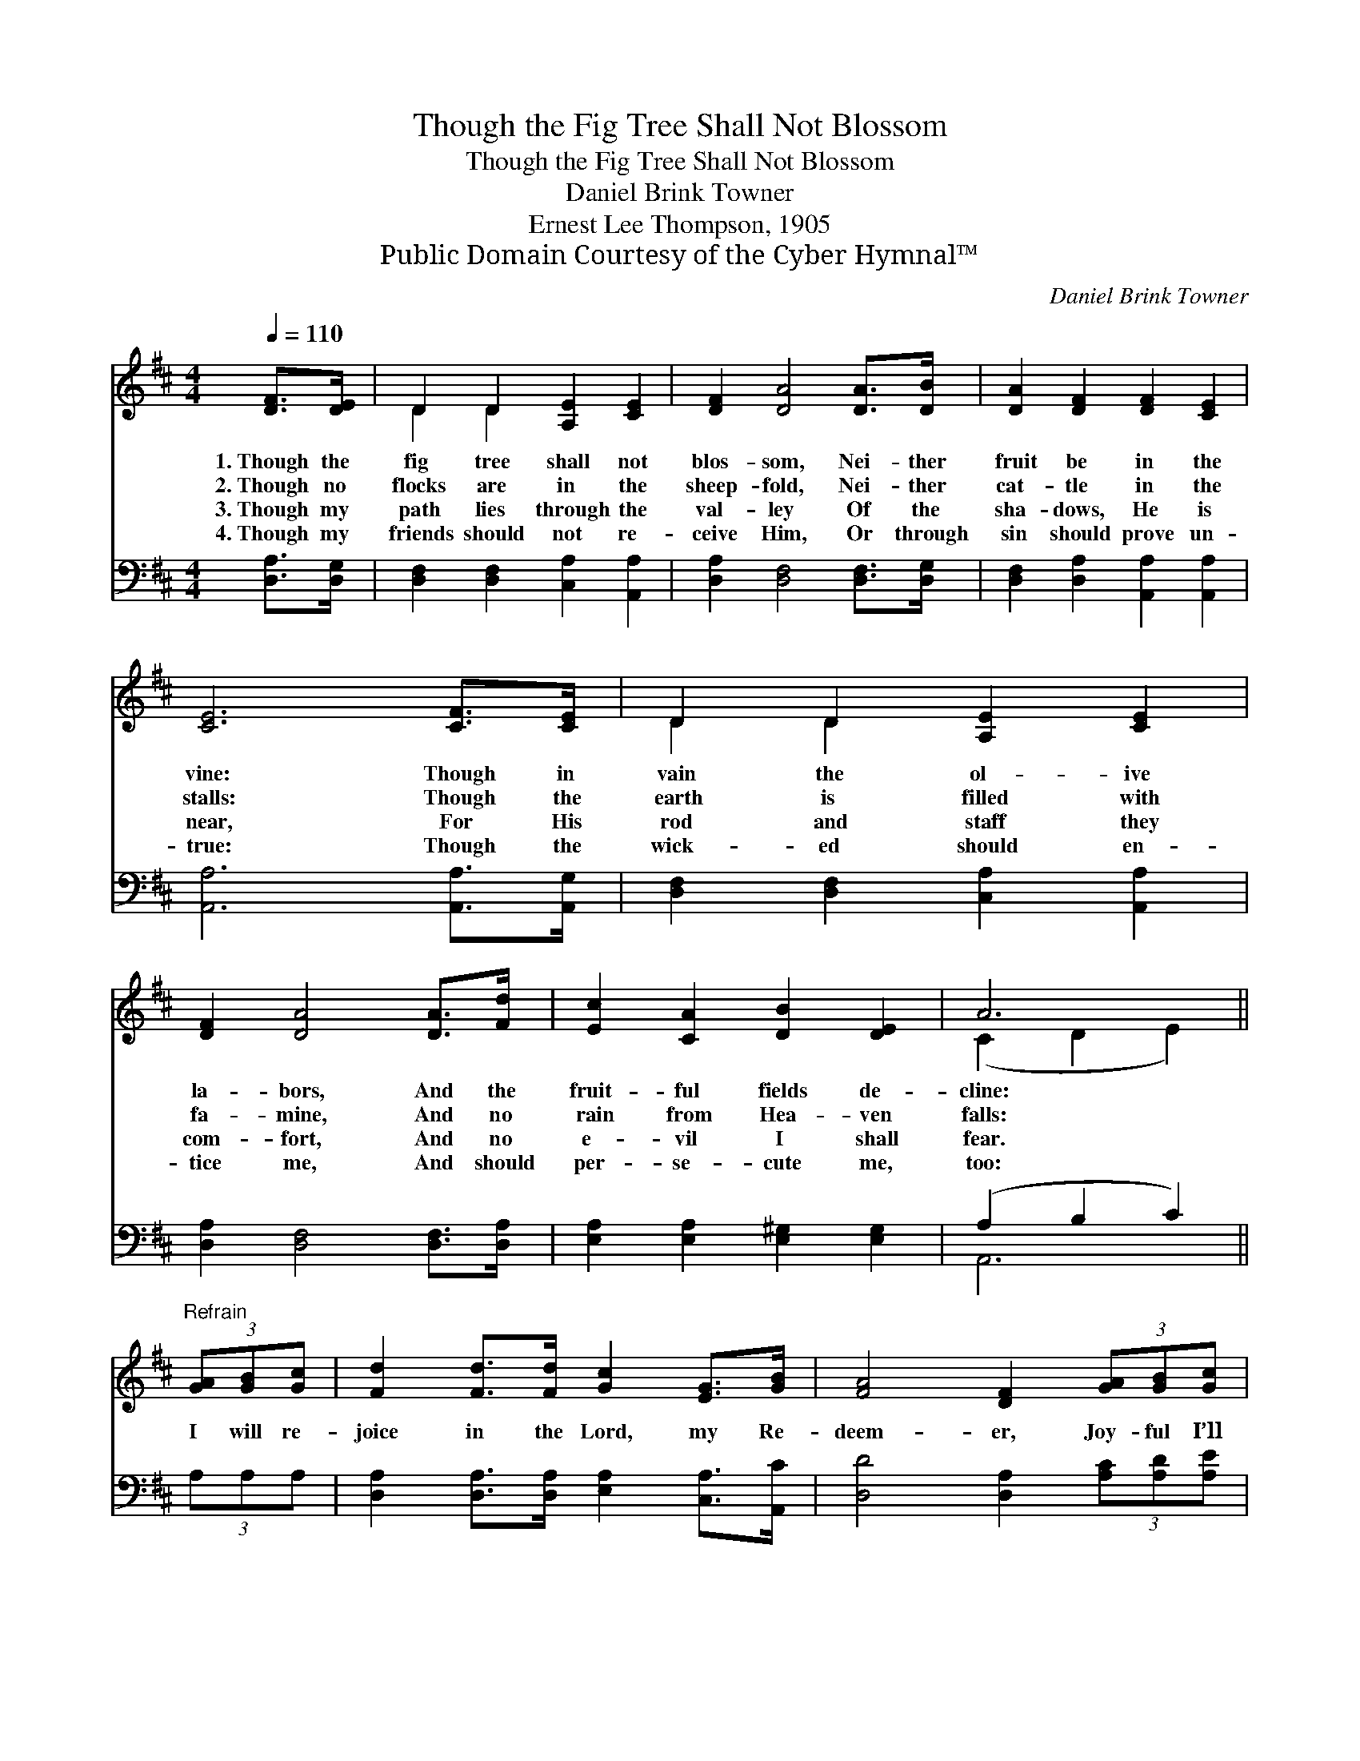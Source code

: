 X:1
T:Though the Fig Tree Shall Not Blossom
T:Though the Fig Tree Shall Not Blossom
T:Daniel Brink Towner
T:Ernest Lee Thompson, 1905
T:Public Domain Courtesy of the Cyber Hymnal™
C:Daniel Brink Towner
Z:Public Domain
Z:Courtesy of the Cyber Hymnal™
%%score ( 1 2 ) ( 3 4 )
L:1/8
Q:1/4=110
M:4/4
K:D
V:1 treble 
V:2 treble 
V:3 bass 
V:4 bass 
V:1
 [DF]>[DE] | D2 D2 [A,E]2 [CE]2 | [DF]2 [DA]4 [DA]>[DB] | [DA]2 [DF]2 [DF]2 [CE]2 | %4
w: 1.~Though the|fig tree shall not|blos- som, Nei- ther|fruit be in the|
w: 2.~Though no|flocks are in the|sheep- fold, Nei- ther|cat- tle in the|
w: 3.~Though my|path lies through the|val- ley Of the|sha- dows, He is|
w: 4.~Though my|friends should not re-|ceive Him, Or through|sin should prove un-|
 [CE]6 [CF]>[CE] | D2 D2 [A,E]2 [CE]2 | [DF]2 [DA]4 [DA]>[Fd] | [Ec]2 [CA]2 [DB]2 [DE]2 | A6 || %9
w: vine: Though in|vain the ol- ive|la- bors, And the|fruit- ful fields de-|cline:|
w: stalls: Though the|earth is filled with|fa- mine, And no|rain from Hea- ven|falls:|
w: near, For His|rod and staff they|com- fort, And no|e- vil I shall|fear.|
w: true: Though the|wick- ed should en-|tice me, And should|per- se- cute me,|too:|
"^Refrain" (3[GA][GB][Gc] | [Fd]2 [Fd]>[Fd] [Gc]2 [EG]>[GB] | [FA]4 [DF]2 (3[GA][GB][Gc] | %12
w: |||
w: I will re-|joice in the Lord, my Re-|deem- er, Joy- ful I’ll|
w: |||
w: |||
 [Fd]2 [Ad]>[Ac] [GB]2 [^Ge]>[Gd] | [Ac]6 (3[GA][GB][Gc] | [Fd]2 [Fd]>[Fd] [FA]2 [DF]>[DF] | %15
w: |||
w: trust Him, for He will pro-|vide, Giv- ing me|all that I need for my|
w: |||
w: |||
 [DG]2 [GB]3 [GB][Gc][GB] | [DA]2 D>[DG] [DF]2 [CE]>[CE] | D6 |] %18
w: |||
w: jour- ney; I will not|fear, for He walks by my|side.|
w: |||
w: |||
V:2
 x2 | D2 D2 x4 | x8 | x8 | x8 | D2 D2 x4 | x8 | x8 | (C2 D2 E2) || x2 | x8 | x8 | x8 | x8 | x8 | %15
 x8 | x2 D3/2 x9/2 | D6 |] %18
V:3
 [D,A,]>[D,G,] | [D,F,]2 [D,F,]2 [C,A,]2 [A,,A,]2 | [D,A,]2 [D,F,]4 [D,F,]>[D,G,] | %3
 [D,F,]2 [D,A,]2 [A,,A,]2 [A,,A,]2 | [A,,A,]6 [A,,A,]>[A,,G,] | [D,F,]2 [D,F,]2 [C,A,]2 [A,,A,]2 | %6
 [D,A,]2 [D,F,]4 [D,F,]>[D,A,] | [E,A,]2 [E,A,]2 [E,^G,]2 [E,G,]2 | (A,2 B,2 C2) || (3A,A,A, | %10
 [D,A,]2 [D,A,]>[D,A,] [E,A,]2 [C,A,]>[A,,C] | [D,D]4 [D,A,]2 (3[A,C][A,D][A,E] | %12
 [B,D]2 [F,D]>[F,D] [G,D]2 [E,D]>[E,B,] | [A,,A,]6 (3A,A,A, | %14
 [D,A,]2 [D,A,]>[D,A,] [D,D]2 [D,A,]>[D,A,] | [G,B,]2 [G,D]3 [G,D][G,D][G,D] | %16
 [F,D]2 [F,A,]>[G,B,] A,2 [A,,G,]>[A,,G,] | [D,F,]6 |] %18
V:4
 x2 | x8 | x8 | x8 | x8 | x8 | x8 | x8 | A,,6 || x2 | x8 | x8 | x8 | x8 | x8 | x8 | x4 A,2 x2 | %17
 x6 |] %18

